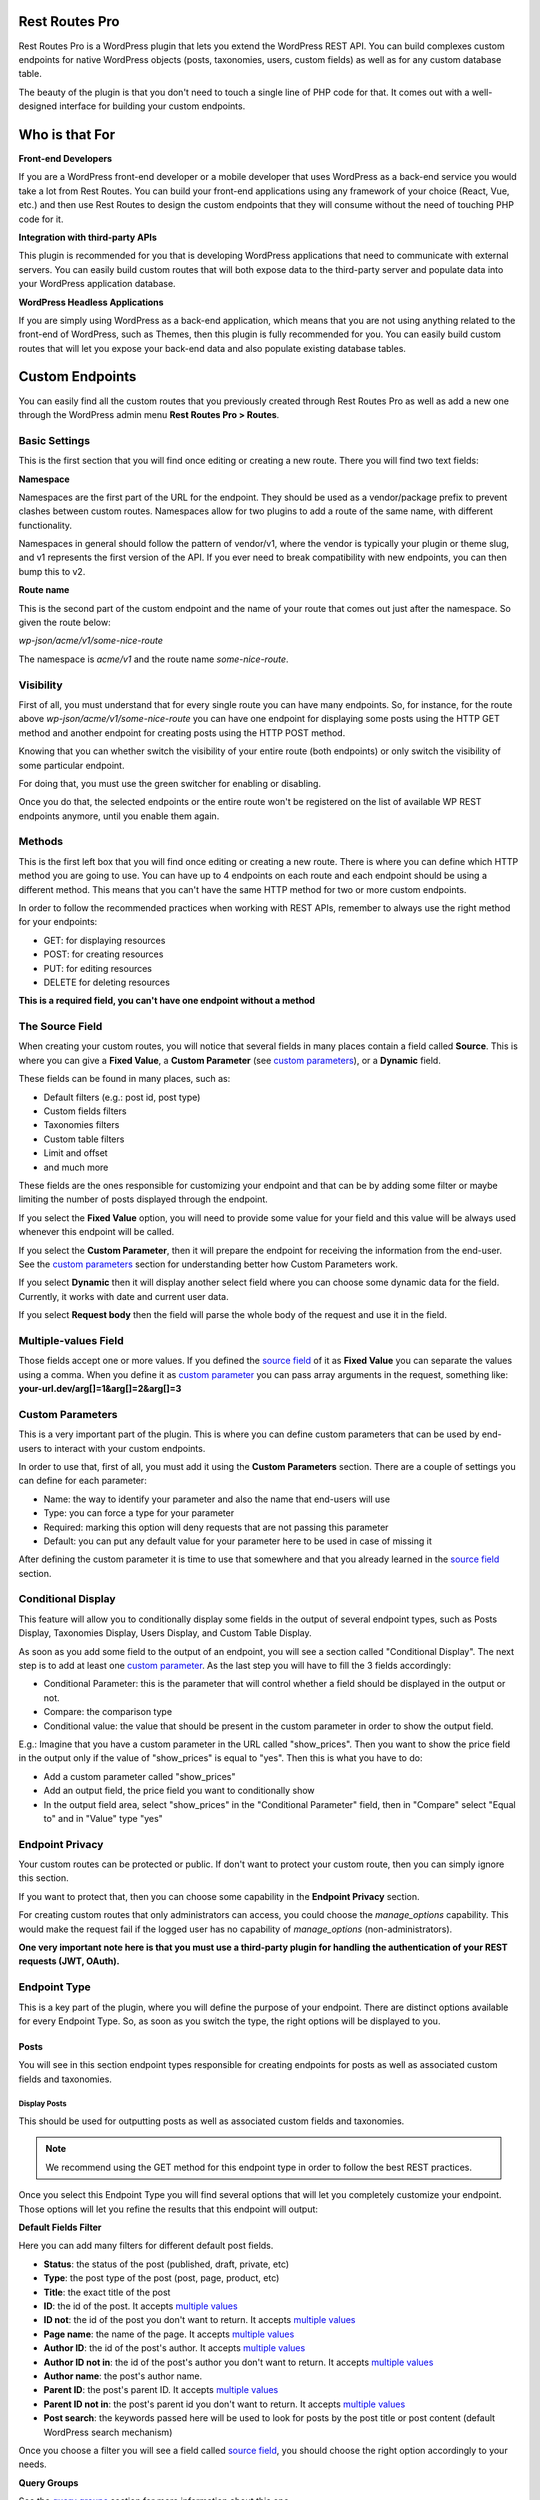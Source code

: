 Rest Routes Pro
===========================================

Rest Routes Pro is a WordPress plugin that lets you extend the WordPress REST API. You can build complexes
custom endpoints for native WordPress objects (posts, taxonomies, users, custom fields) as well as for
any custom database table.

The beauty of the plugin is that you don't need to touch a single line of PHP code for that. It comes out
with a well-designed interface for building your custom endpoints.

Who is that For
================

**Front-end Developers**

If you are a WordPress front-end developer or a mobile developer that uses WordPress as a back-end service you would take a lot from Rest Routes. You can build your front-end applications using any framework of your choice (React, Vue, etc.) and then use Rest Routes to design the custom endpoints that they will consume without the need of touching PHP code for it.

**Integration with third-party APIs**

This plugin is recommended for you that is developing WordPress applications that need to communicate with external servers. You can easily build custom routes that will both expose data to the third-party server and populate data into your WordPress application database.

**WordPress Headless Applications**

If you are simply using WordPress as a back-end application, which means that you are not using anything related to the front-end of WordPress, such as Themes, then this plugin is fully recommended for you. You can easily build custom routes that will let you expose your back-end data and also populate existing database tables.

Custom Endpoints
==================

You can easily find all the custom routes that you previously created through Rest Routes Pro as well as
add a new one through the WordPress admin menu **Rest Routes Pro > Routes**.

Basic Settings
----------------

This is the first section that you will find once editing or creating a new route. There you will find two
text fields:

**Namespace**

Namespaces are the first part of the URL for the endpoint. They should be used as a vendor/package prefix to prevent clashes between custom routes. Namespaces allow for two plugins to add a route of the same name, with different functionality.

Namespaces in general should follow the pattern of vendor/v1, where the vendor is typically your plugin or theme slug, and v1 represents the first version of the API. If you ever need to break compatibility with new endpoints, you can then bump this to v2.

**Route name**

This is the second part of the custom endpoint and the name of your route that comes out just after the namespace. So given the route below:

`wp-json/acme/v1/some-nice-route`

The namespace is `acme/v1` and the route name `some-nice-route`.

Visibility
-----------

First of all, you must understand that for every single route you can have many endpoints. So, for instance,
for the route above `wp-json/acme/v1/some-nice-route` you can have one endpoint for displaying some posts
using the HTTP GET method and another endpoint for creating posts using the HTTP POST method.

Knowing that you can whether switch the visibility of your entire route (both endpoints) or only switch
the visibility of some particular endpoint.

For doing that, you must use the green switcher for enabling or disabling.

Once you do that, the selected endpoints or the entire route won't be registered on the list of available
WP REST endpoints anymore, until you enable them again.

Methods
----------

This is the first left box that you will find once editing or creating a new route. There is where you can
define which HTTP method you are going to use. You can have up to 4 endpoints on each route and each
endpoint should be using a different method. This means that you can't have the same HTTP method for
two or more custom endpoints.

In order to follow the recommended practices when working with REST APIs, remember to always use the right
method for your endpoints:

- GET: for displaying resources
- POST: for creating resources
- PUT: for editing resources
- DELETE for deleting resources

**This is a required field, you can't have one endpoint without a method**

.. _`source field`:

The Source Field
-----------------

When creating your custom routes, you will notice that several fields in many places
contain a field called **Source**. This is where you can give a **Fixed Value**, a **Custom Parameter** (see `custom parameters`_), or a **Dynamic** field.

These fields can be found in many places, such as:

- Default filters (e.g.: post id, post type)
- Custom fields filters
- Taxonomies filters
- Custom table filters
- Limit and offset
- and much more

These fields are the ones responsible for customizing your endpoint and that can be by adding some filter or maybe limiting
the number of posts displayed through the endpoint.

If you select the **Fixed Value** option, you will need to provide some value for your field and this value will
be always used whenever this endpoint will be called.

If you select the **Custom Parameter**, then it will prepare the endpoint for receiving the information
from the end-user. See the `custom parameters`_ section for understanding better how Custom Parameters work.

If you select **Dynamic** then it will display another select field where you can choose some dynamic data for the field.
Currently, it works with date and current user data.

If you select **Request body** then the field will parse the whole body of the request and use it in the field.

.. _`multiple values`:

Multiple-values Field
---------------------

Those fields accept one or more values. If you defined the `source field`_ of it as **Fixed Value** you can separate the values using a comma. When you define it as `custom parameter`_ you can
pass array arguments in the request, something like: **your-url.dev/arg[]=1&arg[]=2&arg[]=3**

.. _`custom parameter`:
.. _`custom parameters`:

Custom Parameters
------------------

This is a very important part of the plugin. This is where you can define custom parameters that can be
used by end-users to interact with your custom endpoints.

In order to use that, first of all, you must add it using the **Custom Parameters** section. There are a couple
of settings you can define for each parameter:

- Name: the way to identify your parameter and also the name that end-users will use
- Type: you can force a type for your parameter
- Required: marking this option will deny requests that are not passing this parameter
- Default: you can put any default value for your parameter here to be used in case of missing it

After defining the custom parameter it is time to use that somewhere and that you already learned in the `source field`_ section.

.. _`conditional display`:

Conditional Display
-------------------

This feature will allow you to conditionally display some fields in the output of several endpoint types, such as Posts Display,
Taxonomies Display, Users Display, and Custom Table Display.

As soon as you add some field to the output of an endpoint, you will see a section called "Conditional Display".
The next step is to add at least one `custom parameter`_. As the last step you will have to fill the 3 fields accordingly:

- Conditional Parameter: this is the parameter that will control whether a field should be displayed in the output or not.
- Compare: the comparison type
- Conditional value: the value that should be present in the custom parameter in order to show the output field.

E.g.: Imagine that you have a custom parameter in the URL called "show_prices". Then you want to show the price field in the output
only if the value of "show_prices" is equal to "yes". Then this is what you have to do:

- Add a custom parameter called "show_prices"
- Add an output field, the price field you want to conditionally show
- In the output field area, select "show_prices" in the "Conditional Parameter" field, then in "Compare" select "Equal to" and in "Value" type "yes"

Endpoint Privacy
-----------------

Your custom routes can be protected or public. If don't want to protect your custom route, then you can
simply ignore this section.

If you want to protect that, then you can choose some capability in the **Endpoint Privacy** section.

For creating custom routes that only administrators can access, you could choose the `manage_options` capability.
This would make the request fail if the logged user has no capability of `manage_options` (non-administrators).

**One very important note here is that you must use a third-party plugin for handling the authentication of
your REST requests (JWT, OAuth).**

Endpoint Type
---------------

This is a key part of the plugin, where you will define the purpose of your endpoint. There are distinct options available
for every Endpoint Type. So, as soon as you switch the type, the right options will be displayed to you.

Posts
+++++++++

You will see in this section endpoint types responsible for creating endpoints for posts as well as associated custom fields and taxonomies.

Display Posts
***************

This should be used for outputting posts as well as associated custom fields and taxonomies.

.. note:: We recommend using the GET method for this endpoint type in order to follow the best REST practices.

Once you select this Endpoint Type you will find several options that will let you completely customize your endpoint. Those options will let you
refine the results that this endpoint will output:

**Default Fields Filter**

Here you can add many filters for different default post fields.

- **Status**: the status of the post (published, draft, private, etc)
- **Type**: the post type of the post (post, page, product, etc)
- **Title**: the exact title of the post
- **ID**: the id of the post. It accepts `multiple values`_
- **ID not**: the id of the post you don't want to return. It accepts `multiple values`_
- **Page name**: the name of the page. It accepts `multiple values`_
- **Author ID**: the id of the post's author. It accepts `multiple values`_
- **Author ID not in**: the id of the post's author you don't want to return. It accepts `multiple values`_
- **Author name**: the post's author name.
- **Parent ID**: the post's parent ID. It accepts `multiple values`_
- **Parent ID not in**: the post's parent id you don't want to return. It accepts `multiple values`_
- **Post search**: the keywords passed here will be used to look for posts by the post title or post content (default WordPress search mechanism)

Once you choose a filter you will see a field called `source field`_, you should choose the right option accordingly to your needs.

**Query Groups**

See the `query groups`_ section for more information about this one.

**Custom Fields Filter**

See the `custom fields`_ section for more information about this one.

**Taxonomies Filter**

This one is used for adding filters for multiple taxonomies, in case you want to display posts based on one or more terms. Same as the custom fields section
here you can add as many filters as you want for the taxonomies and each filter contains a set of fields:

- **Source** (see `source field`_)
- **Taxonomy**: the taxonomy that you want to add the filter for
- **Field type**: the term field that you want to add the filter for, possible values are: Term ID, Name, and Slug
- **Query Group**: this field appears only when there is a query group already defined. For more details about this one please check the `query groups`_ section

**Ordering**

See the `ordering`_ section for more information about this one.

**Limit and Offset**

See the `limit and offset`_ section for more information about this one.

**Output**

In this section, you are able to choose which fields you will want to output through the endpoint. By default, all default fields are outputted. Below you will find
the complete list of fields that you can expose:

- Attached audios
- Attached images
- Attached videos
- Comment count
- Comment status
- Custom field
- Custom field (Toolset Types)
- Featured image
- GUID
- Menu order
- Parent post: Attached audios
- Parent post: Attached images
- Parent post: Attached videos
- Parent post: Comment count
- Parent post: Comment status
- Parent post: Custom field
- Parent post: Featured image
- Parent post: GUID
- Parent post: Menu order
- Parent post: Permalink
- Parent post: Ping status
- Parent post: Pinged
- Parent post: Post ID
- Parent post: Post author
- Parent post: Post content
- Parent post: Post content filtered
- Parent post: Post date
- Parent post: Post date GMT
- Parent post: Post excerpt
- Parent post: Post format
- Parent post: Post mime type
- Parent post: Post modified
- Parent post: Post modified GMT
- Parent post: Post name
- Parent post: Post parent
- Parent post: Post password
- Parent post: Post status
- Parent post: Post title
- Parent post: Post type
- Parent post: Taxonomy
- Parent post: To ping
- Permalink
- Ping status
- Pinged
- Post ID
- Post author
- Post content
- Post content filtered
- Post date
- Post date GMT
- Post excerpt
- Post format
- Post mime type
- Post modified
- Post modified GMT
- Post name
- Post parent
- Post password
- Post status
- Post title
- Post type
- Taxonomy
- To ping

Edit Posts
***********

This endpoint type can be used to edit some posts as well as associated custom fields and taxonomy terms.

.. note:: We recommend you to choose the **Editable** method which can be POST, PUT, or PATCH in order to follow the best REST practices.

**Default Fields**

The very first thing you should do is to define how the endpoint will find the ID of the post to be edited. For this, you have a default field that contains only the `source field`_.

See below the complete list of fields that can be edited through this endpoint type:

- Title
- Content
- Excerpt
- Date
- Password
- Parent
- Menu order
- Status
- Type
- Author

Once you choose a filter you will see a field called `source field`_, you should choose the right option accordingly to your needs and this will inform
the endpoint how it will populate the post fields.

**Custom Fields**

This section lets you update associated custom fields. If the custom field is not already associated with the post then a new custom field is added and connected.

For each custom field, you will have to fill two fields, the `source field`_ and "Custom field name". This is required in order to inform the endpoint
how to populate the custom field when editing the post.

Notice that you can add as many custom fields as you need.

**Taxonomies**

This section lets you update the associated taxonomy terms exactly like in the Custom Fields section.

There is an extra option that lets you choose whether you want to append the term to already associated terms or simply disconnect other terms and let only
the new one associated with the post.

For each taxonomy, you will have to fill a few fields, the `source field`_, the "Taxonomy" which is the taxonomy type, and "Field type" which is
the field used to match the taxonomy term and associate it. This is required in order to inform the endpoint
on how to populate the taxonomy term when editing the post.

Create Posts
*************

This endpoint type should be used to create new posts as well as associate custom fields and taxonomy terms.

.. note:: We recommend using the **Creatable** method which is POST in order to follow the best REST practices.

**Default Fields**

See below the list of fields that can be filled when creating a new post through the endpoint:

- Title
- Content
- Excerpt
- Date
- Password
- Parent
- Menu order
- Status
- Type
- Author

For each default field, you will have to select the `source field`_ accordingly to the way you want to populate the field of the new post.

**Custom Fields**

When adding a new post through your custom endpoint you will also be able to associate custom fields to it.

For each custom field, you will have to fill two fields, the `source field`_ and "Custom field name". This is required in order to inform the endpoint
how to populate the custom field when creating the new post.

**Taxonomies**

When creating a new post you will also be able to associate taxonomy terms or create a new one and associate it to the newly created post.

For each taxonomy, you will have to fill a few fields, the `source field`_, the "Taxonomy" which is the taxonomy type, and "Field type" which is
the field used to match the taxonomy term and associate it. This is required in order to inform the endpoint
on how to populate the taxonomy term when creating the new post.

Taxonomies
+++++++++++

In this section, you will see the endpoint types responsible for creating endpoints for taxonomy terms.

Display Taxonomies
*******************

This endpoint type should be used whenever you need to display taxonomy terms as well as associated term meta fields.

.. note:: We recommend using the GET method for this endpoint type in order to follow the best REST practices.

**Query Groups**

See the `query groups`_ section for more information about this one.

**Custom Fields Filter**

See the `custom fields`_ section for more information about this one.

**Ordering**

See the `ordering`_ section for more information about this one.

**Limit and Offset**

See the `limit and offset`_ section for more information about this one.

**Endpoint Output**

In this section, you can define which term fields you will want to output through your endpoint. By default, all the term fields will be outputted.

See below the list of available fields:

- Term ID
- Name
- Slug
- Term group
- Taxonomy ID
- Description
- Count
- Custom field: **this is a special field, if you choose this one you will need to also fill a new field called "Custom field name"**

Users
+++++++++++

Now it's time to learn about the endpoint types responsible for handling actions on users as well as connected user meta fields.

Display Users
***************

This endpoint type should be used whenever you need to output information about users.

.. note:: We recommend using the GET method for this endpoint type in order to follow the best REST practices.

**Default Fields Filter**

Here is where you can add filters for default user fields, this will let you refine the results of your endpoint.

- User ID in: It accepts `multiple values`_
- User login
- User nice name
- Roles: It accepts `multiple values`_
- User email
- User URL
- User registered
- User status
- User display name
- Roles in: It accepts `multiple values`_
- Blog ID
- Has published posts
- User ID not in: It accepts `multiple values`_

Once you choose a filter you will see a field called `source field`_, you should choose the right option accordingly to your needs.

**Query Groups**

See the `query groups`_ section for more information about this one.

**Custom Fields Filter**

See the `custom fields`_ section for more information about this one.

**Ordering**

See the `ordering`_ section for more information about this one.

**Limit and Offset**

See the `limit and offset`_ section for more information about this one.

**Endpoint Output**

Here is where you define which user fields should be outputted, by default all the user fields will be outputted. See below the list of fields available:

- User ID
- User login
- User nice name
- User role
- User email
- User URL
- User registered
- User status
- User display name
- Custom field: **this is a special field, if you choose this one you will need to also fill a new field called "Custom field name"**

Create Users
**************

This endpoint type is the one that should be used for creating new users.

.. note:: We recommend you to choose the **Creatable** method which POST in order to follow the best REST practices.

**Default Fields**

This section is where you say how the default user fields should be populated when adding new users through the endpoint. The available fields are:

- User login
- User nice name
- User role
- User email
- User URL
- User status
- User display name
- User password

Once you choose a user field you will see a field called `source field`_, you should choose the right option accordingly to your needs and this will tell the endpoint
how to retrieve the data for the user fields when creating new users.

**Custom Fields**

When adding a new user through your custom endpoint you will also be able to associate custom fields to it.

For each custom field, you will have to fill two fields, the source field and "Custom field name". This is required in order to inform the endpoint on how to populate the custom field when creating the new user.

Edit Users
***********

This endpoint type can be used to edit some users as well as associated custom fields.

.. note:: We recommend you to choose the **Editable** method which can be POST, PUT, or PATCH in order to follow the best REST practices.

**Default Fields**

The very first thing you should do is to define how the endpoint will find the ID of the user to be edited. For this, you have a default field that contains only the `source field`_.

See below the complete list of fields that can be edited through this endpoint type:

- User nice name
- User role
- User email
- User URL
- User status
- User display name

Once you choose a filter you will see a field called `source field`_, you should choose the right option accordingly to your needs and this will inform
the endpoint how it will populate the user fields.

**Custom Fields**

This section lets you update associated custom fields. If the custom field is not already associated with the user then a new custom field is added and connected.

For each custom field, you will have to fill two fields, the `source field`_ and "Custom field name". This is required in order to inform the endpoint
how to populate the custom field when editing the user.

Notice that you can add as many custom fields as you need.

Custom Tables
+++++++++++++++

The WordPress database structure is very powerful, however, sometimes we still need to create custom tables may be because of performance or for filling a very particular
need.

Rest Routes is fully compatible with custom tables, which means that you can create custom endpoints for doing anything with custom tables.

Display Items
***************

This is the endpoint type that can be used whenever you need to display items from custom tables.

.. note:: We recommend you choose the **Readable** method which is GET in order to follow the best REST practices.

**Table Selection**

This is a required section, where you should choose which table you will want to output data.

**Filter Columns**

In this section, you can add filters for the table columns as well as choose the relation type (AND | OR). You can add as many filters as you need and that
will refine the results that your endpoint will output.

**Ordering**

See the `ordering`_ section for more information about this one.

**Limit and Offset**

See the `limit and offset`_ section for more information about this one.

**Endpoint Output**

Here is where you can define which columns of the table should be displayed in the output. By default, all the columns will be displayed.

Create Items
*******************

This endpoint type should be used whenever you need to create items on custom tables.

.. note:: We recommend choosing the **Creatable** method which is POST in order to follow the best REST practices.

**Table Selection**

This is a required section, where you should choose which table you will want to create data.

**Columns to Populate**

Here you should define how you will populate the columns of the custom table.

Once you choose a column you will see a field called `source field`_, you should choose the right option accordingly to your needs and this will inform
the endpoint how it will populate the custom table field.

Also, we've recently introduced a new field here called "Type to store". This field should be used whenever you want to
store the data in the database in a particular format, possible values are: raw, JSON, and serialized.

Edit Items
***********

**Table Selection**

This is a required section, where you should choose which table you will want to edit data.

.. note:: We recommend you to choose the **Editable** method which can be POST, PUT, or PATCH in order to follow the best REST practices.

.. warning:: This is a dangerous endpoint type! You must be sure of what you are doing. This endpoint will let you update both single and a range of entries from any kind of database table, even default WordPress ones. So, pay attention specially to the Filters section and always make a database backup.

**Columns to Edit**

In this section, you will tell the endpoint which columns should be updated and how.

Once you choose a column you will see a field called `source field`_, you should choose the right option accordingly to your needs and this will inform
the endpoint how it will populate the custom table fields.

Also, we've recently introduced a new field here called "Type to store". This field should be used whenever you want to
store the data in the database in a particular format, possible values are: raw, JSON, and serialized.

**Filters**

This section is where you should adjust the range of affected custom table entries. You can add as many filters as you need as well as adjust the relation type
(AND | OR).

Once you choose a column you will see a field called `source field`_, you should choose the right option accordingly to your needs and this will inform
the endpoint how it will populate the custom table field.

Delete Items
*************

This endpoint type should be used for deleting entries from custom tables.

.. note:: We recommend you to choose the **Deletable** method which DELETE in order to follow the best REST practices.

.. warning:: This is a dangerous endpoint type! You must be sure of what you are doing. This endpoint will let you delete both single and a range of entries from any kind of database table, even default WordPress ones. So, pay attention especially to the Filters section, and always make a database backup.

**Table Selection**

This is a required section, where you should choose which table you will want to edit data.

**Filters**

This section is the one that will limit the range of affected entries.

Once you choose a column you will see a field called `source field`_, you should choose the right option accordingly to your needs and this will inform
the endpoint how it will retrieve the custom table column data.

REST API Call
+++++++++++++++

Use this action if you want to perform a REST call through your own endpoint. This can be very handy when you need to
notify a third-party service when a certain action is done.

A few options are available for this endpoint type in the Basic information tab:

- Method: the HTTP request method you want to perform
- URL: the URL you want to call
- Basic authentication: provide the user and password for the basic authentication in case the request is protected

When you go to the "Request parameters" tab, you will be able to add as many parameters as you want in order to compose
the URL. Of course, custom parameters will be accepted here and will be carried along from the original request done
on your custom endpoint.

In the Request body, you can compose the body of the request as you wish.

In Request headers you can add as many headers as you want, also supporting custom parameters that can be carried from
the original request into the new request you will perform.

As an output for the endpoint you have two options:

- Normal field: where you can add as many fields as you wish in order to be rendered as the output of your request after the extra request is done.
- Request response: the response of the extra request will be displayed in the output.

Custom SQL Query
+++++++++++++++++

.. warning:: This is a dangerous endpoint type! You must be sure of what you are doing. This endpoint will let you update both single and a range of entries from any kind of database table, even default WordPress ones. So, pay attention to the query you are writing, you may turn your site completely unusable when using the wrong queries.

Given the disclaimer above, this is a very advanced and useful endpoint. It lets you build complex custom SQL queries for both
update, delete, and display table entries.

The custom SQL query that you will save here, will be performed from the custom endpoint and then rendered as output.

.. _`query groups`:

Query Groups
--------------

Query groups are options that will appear when you are dealing with filters for Custom Fields and Taxonomies. This is a way of dealing with complex queries, so you can
break the filter in two or more groups.

When working with **WP_Query** the `meta_query` clauses can be nested in order to construct complex queries.
For example, for showing products where **color=orange** OR **color=red&size=small** translates to the following in code:

::

    $args = array(
      'post_type'  => 'product',
      'meta_query' => array(
          'relation' => 'OR',
          array(
              'key'     => 'color',
              'value'   => 'orange',
              'compare' => '=',
          ),
          array(
              'relation' => 'AND',
              array(
                      'key' => 'color',
                      'value' => 'red',
                      'compare' => '=',
              ),
              array(
                      'key' => 'size',
                      'value' => 'small',
                      'compare' => '=',
              ),
            ),
      ),
    );

    $query = new WP_Query( $args );

To achieve that with Rest Routes, you should:

- In the **Query Groups** section add a new group choosing the related field as **AND**
- Set the **Main relation type** field under the Custom Fields section to **OR**
- Add a custom field filter for **color**
- Add a new custom field filter for **color** and choose the group you already created
- Add a new custom field filter for **size** and also choose the same group as above

.. _`custom fields`:

Custom Fields Filter
---------------------

Here is where you can add filters for your posts based on values of associated custom fields. You can add as many filters of this kind as you want
and each one has a set of fields:

- **Source** (see `source field`_)
- **Custom field name**: the exact custom field key stored in the database
- **Compare**: the comparison type for the custom field
- **Type**: the type that the query should treat this field
- **Query Group**: this field appears only when there is a query group already defined. For more details about this one please check the `query groups`_ section

Ordering
----------

This one should be used to define an order for the items that you are outputting which can be posts, terms, users, custom table items, etc. You have two groups of fields
that you should fill:

- **Order by**

  - Source: (see `source field`_)
  - Order by: this is the field that you want to order your results by. It can be default fields or even a custom field
- **Order**:

  - Source: (see `source field`_)
  - Order: here you can define the direction of the ordering which can be **ASC** or **DESC**

Limit and Offset
-----------------

This section is where you define how many items you want to display through the endpoint and also how many items you want to skip. Both groups of fields contains only one field
which is the `source field`_.

This is very handy for paginating items! You can set the limit by 10 and skip items per some `custom parameter`_. So, depending on the custom parameter
the value that the end-user will pass to the endpoint, it will skip **X** posts thus producing a pagination effect.

Third-party Compatibility
===========================

Currently, Rest Routes is compatible with the following plugins:

- ACF
- Toolset Types

ACF
--------

Display Custom Fields
++++++++++++++++++++++

If you have custom fields from ACF you are able to output them through Rest Routes custom endpoints. This functionality works also with
the repeating custom fields, in this case, all the levels/rows of the repeating field will be displayed. You have to optionally display
one level deep based on the sub-field key if you want, in this case, you must use the character "|" in the Custom Field Name.
E.g. you have a repeating field called "types" and then a sub-field called "name", you could display all the names by filling the Custom Field Name
with "types|name".

Edit Custom Fields
++++++++++++++++++++++

Also, you can edit custom ACF fields, including repeating custom fields. In this case, the same rule as above applies here. You should use
the "|" character in order to define the repeating field + sub-field. For E.g. you want to update the field "name" in a repeating field called
"types". You must fill the "Custom Field Name" field with the value "types|name".

Custom Fields in Filters
+++++++++++++++++++++++++

There is the possibility to filter posts, users, or terms by some ACF custom fields. The same pattern of using the character "|"
applies here. So, you can create an endpoint and add a filter by custom parameter based on an ACF custom field, it can be a repeating field.
As in the sections above, you could use "types|name" in order to filter fields where the sub-field "name" of repeating field "Type" is "anything".
The "types|name" should be placed in the Custom Field Name after adding one item in the Custom Fields filter of some Display endpoint.

Hooks
========

Like any other good WordPress plugin, we also offer a set of actions and filters that will let you interact with our plugin.

Actions
--------

Posts
++++++

**do_action('rest_routes_before_create_posts_callback', $data, $endpoint)**

Called right before the creation of posts. Parameters:

- data: the `\WP_REST_Request` object
- endpoint: the endpoint object

**do_action('rest_routes_after_create_posts_callback', $data, $endpoint, $post_id)**

Called right after the creation of posts. Parameters:

- data: the `\WP_REST_Request` object
- endpoint: the endpoint object

**do_action('rest_routes_before_edit_posts', $data, $endpoint);**

Called right before editing a post. Parameters:

- data: the `\WP_REST_Request` object
- endpoint: the endpoint object

**do_action('rest_routes_after_edit_posts', $data, $endpoint, $post_id);**

Called right after editing a post. Parameters:

- data: the `\WP_REST_Request` object
- endpoint: the endpoint object
- id: the id of the edited post

Taxonomies
+++++++++++

Users
++++++

**do_action('rest_routes_before_create_users', $data, $endpoint);**

Called right before the creation of users. Parameters:

- data: the `\WP_REST_Request` object
- endpoint: the endpoint object

**do_action('rest_routes_after_create_users', $data, $endpoint, $user_id)**

Called right after the creation of users. Parameters:

- data: the `\WP_REST_Request` object
- endpoint: the endpoint object

**do_action('rest_routes_before_edit_user', $data, $endpoint)**

Called right before editing the user. Parameters:

- data: the `\WP_REST_Request` object
- endpoint: the endpoint object

**do_action('rest_routes_after_edit_user', $data, $endpoint, $user_id)**

Called right after editing the user. Parameters:

- data: the `\WP_REST_Request` object
- endpoint: the endpoint object
- id: the id of the edited user

Custom Tables
++++++++++++++

**do_action('rest_routes_before_create_custom_table', $data, $endpoint)**

Called right before the creation of items on the custom table. Parameters:

- data: the `\WP_REST_Request` object
- endpoint: the endpoint object

**do_action('rest_routes_after_create_custom_table', $data, $endpoint, $wpdb_new->insert_id)**

Called right after the creation of items on the custom table. Parameters:

- data: the `\WP_REST_Request` object
- endpoint: the endpoint object
- id: the id of the newly created item

**do_action('rest_routes_before_delete_custom_table', $data, $endpoint);**

Called right before deleting custom table items. Parameters:

- data: the `\WP_REST_Request` object
- endpoint: the endpoint object

**do_action('rest_routes_after_delete_custom_table', $data, $endpoint)**

Called right after deleting custom table items. Parameters:

- data: the `\WP_REST_Request` object
- endpoint: the endpoint object

**do_action('rest_routes_before_edit_custom_table_callback', $data, $endpoint)**

Called right before editing custom table items. Parameters:

- data: the `\WP_REST_Request` object
- endpoint: the endpoint object

**do_action('rest_routes_after_edit_custom_table_callback', $data, $endpoint)**

Called right after editing custom table items. Parameters:

- data: the `\WP_REST_Request` object
- endpoint: the endpoint object

REST API Call
+++++++++++++++++

**do_action('rest_routes_before_call_rest_api_call_callback', $data, $endpoint)**

Called before the REST API request is performed.

- data: the `\WP_REST_Request` object
- endpoint: the endpoint object

**do_action('rest_routes_after_call_rest_api_call_callback', $data, $endpoint)**

Called after the REST API request is performed.

- data: the `\WP_REST_Request` object
- endpoint: the endpoint object

Custom SQL Query
+++++++++++++++++

**do_action('rest_routes_before_call_custom_sql_query_callback', $data, $endpoint)**

Called right before the custom SQL query is executed.

- data: the `\WP_REST_Request` object
- endpoint: the endpoint object

**do_action('rest_routes_after_call_custom_sql_query_callback', $data, $endpoint)**

Called right after the custom SQL query is executed.

- data: the `\WP_REST_Request` object
- endpoint: the endpoint object

Filters
-------

Posts
++++++

**apply_filters('rest_routes_output_custom_field', $customFieldValue, $outputField, $elementId )**

It lets you filter the value of custom fields that will be outputted through **Display Posts** endpoint type. We use it
internally into our compatibility classes for ACF and Toolset Types in order to render the parsed custom field accordingly
to the third-party plugin format.

**apply_filters('rest_routes_should_process_tax_on_post_creation', true, $endpoint, $data, $id )**

It lets you decide if taxonomies should be processed post-creation. Parameters:

- choice: the filtered boolean value which by default is *true*
- endpoint: the endpoint object
- data: the `\WP_REST_Request` object
- id: the id of the newly created post

**apply_filters('rest_routes_should_process_cf_on_post_creation', true, $endpoint, $data, $id )**

It lets you decide if custom fields should be processed on post creation. Parameters:

- choice: the filtered boolean value which by default is *true*
- endpoint: the endpoint object
- data: the `\WP_REST_Request` object
- id: the id of the newly created post

**apply_filters('rest_routes_create_posts_result', $result, $data, $endpoint, $id )**

It lets you filter the result of the endpoint for the creation of posts. Parameters:

- result: the variable that can be filtered which by default is a message containing the id of the newly created post
- data: the `\WP_REST_Request` object
- endpoint: the endpoint object
- id: the id of the newly created item

**apply_filters('rest_routes_display_posts_results', $result, $data, $endpoint )**

It lets you filter the result of the endpoint for displaying posts. Parameters:

- result: the variable that can be filtered which by default is an array of objects
- data: the `\WP_REST_Request` object
- endpoint: the endpoint object

**apply_filters('rest_routes_should_process_tax_on_post_edit', true, $endpoint, $data, $id )**

It lets you decide if taxonomies should be processed when editing a post. Parameters:

- choice: the filtered boolean value which by default is *true*
- endpoint: the endpoint object
- data: the `\WP_REST_Request` object
- id: the id of the newly created post

**apply_filters('rest_routes_should_process_cf_on_post_edit', true, $endpoint, $data, $id )**

It lets you decide if custom fields should be processed when editing a post. Parameters:

- choice: the filtered boolean value which by default is *true*
- endpoint: the endpoint object
- data: the `\WP_REST_Request` object
- id: the id of the newly created post

**apply_filters('rest_routes_edit_post_result', $result, $data, $endpoint, $id )**

It lets you filter the result of the endpoint for editing a post. Parameters:

- result: the variable that can be filtered which by default is an array containing the id of the edited post
- data: the `\WP_REST_Request` object
- endpoint: the endpoint object
- id: the id of the edited post

**apply_filters('rest_routes_output_parent_field_prefix', 'parent_', $outputField, $post)**

It lets you define the prefix of the parent fields in the output of your endpoints. By default, it is "parent\_".

**apply_filters('rest_routes_should_process_tax_cf_on_post_creation', true, $endpoint, $request_data, $postId)**

Filter added in the Create Posts endpoint and says whether term meta fields should be updated on post creation, parameters:

- result: boolean which says whether term meta fields should be updated, default is `true`
- endpoint: the endpoint object
- data: the `\WP_REST_Request` object
- id: the id of the post

Taxonomies
+++++++++++

**apply_filters('rest_routes_display_taxonomies_results', $result, $data, $endpoint )**

It lets you filter the result of the endpoint for displaying taxonomy terms. Parameters:

- result: the variable that can be filtered which by default is an array of objects
- data: the `\WP_REST_Request` object
- endpoint: the endpoint object

Users
++++++

**apply_filters(rest_routes_output_custom_field', $customFieldValue, $outputField, $elementId )**

It lets you filter the value of custom fields that will be outputted through **Display Users** endpoint type. We use it
internally into our compatibility classes for ACF and Toolset Types in order to render the parsed custom field accordingly
to the third-party plugin format.

**apply_filters('rest_routes_should_process_cf_on_user_create', true, $endpoint, $data, $id )**

It lets you decide if custom fields should be processed on user creation. Parameters:

- choice: the filtered boolean value which by default is *true*
- endpoint: the endpoint object
- data: the `\WP_REST_Request` object
- id: the id of the newly created user

**apply_filters('rest_routes_create_users_result', $result, $data, $endpoint, $id )**

It lets you filter the result of the endpoint for the creation of users. Parameters:

- result: the variable that can be filtered which by default is an array containing the id of the newly created item
- data: the `\WP_REST_Request` object
- endpoint: the endpoint object
- id: the id of the newly created item

**apply_filters('rest_routes_display_users_results', $result, $data, $endpoint )**

It lets you filter the result of the endpoint for displaying users. Parameters:

- result: the variable that can be filtered which by default is an array of objects
- data: the `\WP_REST_Request` object
- endpoint: the endpoint object

**apply_filters('rest_routes_edit_post_result', $result, $data, $endpoint, $id )**

It lets you filter the result of the endpoint for editing a user. Parameters:

- result: the variable that can be filtered which by default is an array containing the id of the edited user
- data: the `\WP_REST_Request` object
- endpoint: the endpoint object
- id: the id of the edited user

Custom Tables
++++++++++++++

**apply_filters('rest_routes_create_custom_table_result', $result, $data, $endpoint, $id )**

It lets you filter the result of the endpoint for the creation of items in a custom table. Parameters:

- result: the variable that can be filtered which by default is an array containing the id of the newly created item
- data: the `\WP_REST_Request` object
- endpoint: the endpoint object
- id: the id of the newly created item

**apply_filters('rest_routes_display_custom_table_results', $result, $data, $endpoint )**

It lets you filter the result of the endpoint for displaying items from custom tables. Parameters:

- result: the variable that can be filtered which by default is an array of objects
- data: the `\WP_REST_Request` object
- endpoint: the endpoint object

.. _`custom table database filter`:

**apply_filters('rest_routes_custom_table_db_credentials', array $connection)**

It lets you change the default database used on your custom endpoints for custom tables. By default, it connects to the WordPress database.
You can change it by returning an array containing the connection credentials to the desired database:
'username', 'password', 'host', 'database'.

REST API Call
+++++++++++++++++

**apply_filters('rest_routes_call_rest_api_call_result, $result, $endpoint, $data)**

It lets you filter the response of the endpoint:

- result: the result of the response
- endpoint: the endpoint object
- data: the `\WP_REST_Request` object

Custom SQL Query
+++++++++++++++++

**apply_filters('rest_routes_custom_sql_query', $query, $data, $endpoint)**

It lets you filter the SQL query that will be performed by the endpoint:

- query: the query saved in the endpoint
- endpoint: the endpoint object
- data: the `\WP_REST_Request` object

**apply_filters('rest_routes_call_custom_sql_query_result_error, $result, $endpoint, $data)**

It lets you filter the result of the request when some error happened:

- result: the result of the query
- endpoint: the endpoint object
- data: the `\WP_REST_Request` object

**apply_filters('rest_routes_call_custom_sql_query_result_success, $result, $endpoint, $data)**

It lets you filter the result of the request when everything went well:

- result: the result of the query
- endpoint: the endpoint object
- data: the `\WP_REST_Request` object

Third-Party
++++++++++++++

**apply_filters('rest_routes_disable_wp_rest_route_cache', bool $value)**

It lets you decide whether WP Rest Cache will stop caching your custom endpoints built with Rest Routes. By default, it is set to false.

FAQ
================

Does this plugin offer REST API authentication?
---------------------------------------------------

No. Rest Routes Pro lets you define the privacy of your endpoints, so you define which category of user will be able to use your endpoint, however, this feature must be used with some authentication plugin, such as https://wordpress.org/plugins/jwt-auth/

Can I have more than one endpoint for my route?
------------------------------------------------

Yes. You can have one endpoint for each HTTP verb. So, it means that you can create one route, e.g. acme/products and create two endpoints, one GET for displaying products and one POST for creating a new product. When editing your route you should find a button in the button "Add new endpoint", this is the button that you should click on.

Can I use dynamic data, such as current user ID, email, etc?
----------------------------------------------------------------

Yes, when adding any filter, you can select "Dynamic" in the Source field. There, you will be able to use current user fields as well as current date fields. Don't forget to use some authenticator plugin if you want to use current user data, such as https://wordpress.org/plugins/jwt-auth/

Does this plugin works with custom tables or only with default WordPress tables?
-------------------------------------------------------------------------------------

Yes, it works with custom tables. You can create endpoints for displaying, creating, editing, and deleting data from any database table.

Can I work with non-default databases?
--------------------------------------

Yes, with this `custom table database filter`_ you can change the database used for the custom table endpoints.
